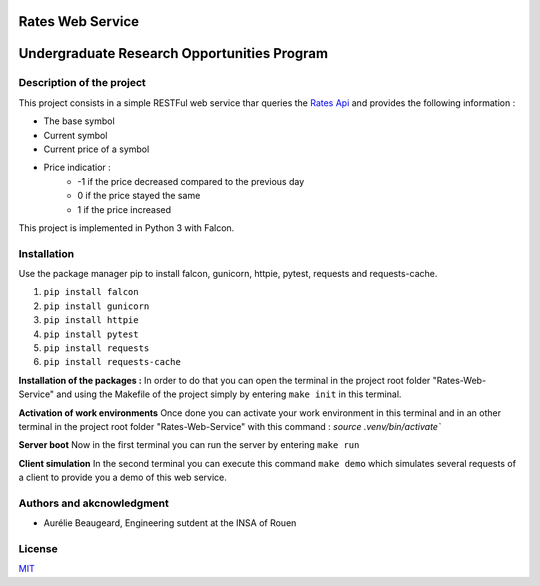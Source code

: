 Rates Web Service
==================
Undergraduate Research Opportunities Program
============================================


Description of the project
--------------------------

This project consists in a simple RESTFul web service thar queries the `Rates Api <https://ratesapi.io/>`_ and provides the following information :

* The base symbol
* Current symbol
* Current price of a symbol
* Price indicatior :
    + -1 if the price decreased compared to the previous day
    + 0 if the price stayed the same
    + 1 if the price increased

This project is implemented in Python 3 with Falcon.

Installation
------------

Use the package manager pip to install falcon, gunicorn, httpie, pytest, requests and requests-cache.

1) ``pip install falcon``
2) ``pip install gunicorn``
3) ``pip install httpie``
4) ``pip install pytest``
5) ``pip install requests``
6) ``pip install requests-cache``

**Installation of the packages :**
In order to do that you can open the terminal in the project root folder "Rates-Web-Service" and using the Makefile of the project simply by entering ``make init`` in this terminal.

**Activation of work environments**
Once done you can activate your work environment in this terminal and in an other terminal in the project root folder "Rates-Web-Service" with this command : `source .venv/bin/activate``

**Server boot**
Now in the first terminal you can run the server by entering ``make run``

**Client simulation**
In the second terminal you can execute this command ``make demo`` which simulates several requests of a client to provide you a demo of this web service.

Authors and akcnowledgment
--------------------------

* Aurélie Beaugeard, Engineering sutdent at the INSA of Rouen

License
-------
`MIT
<https://choosealicense.com/licenses/mit/>`_

